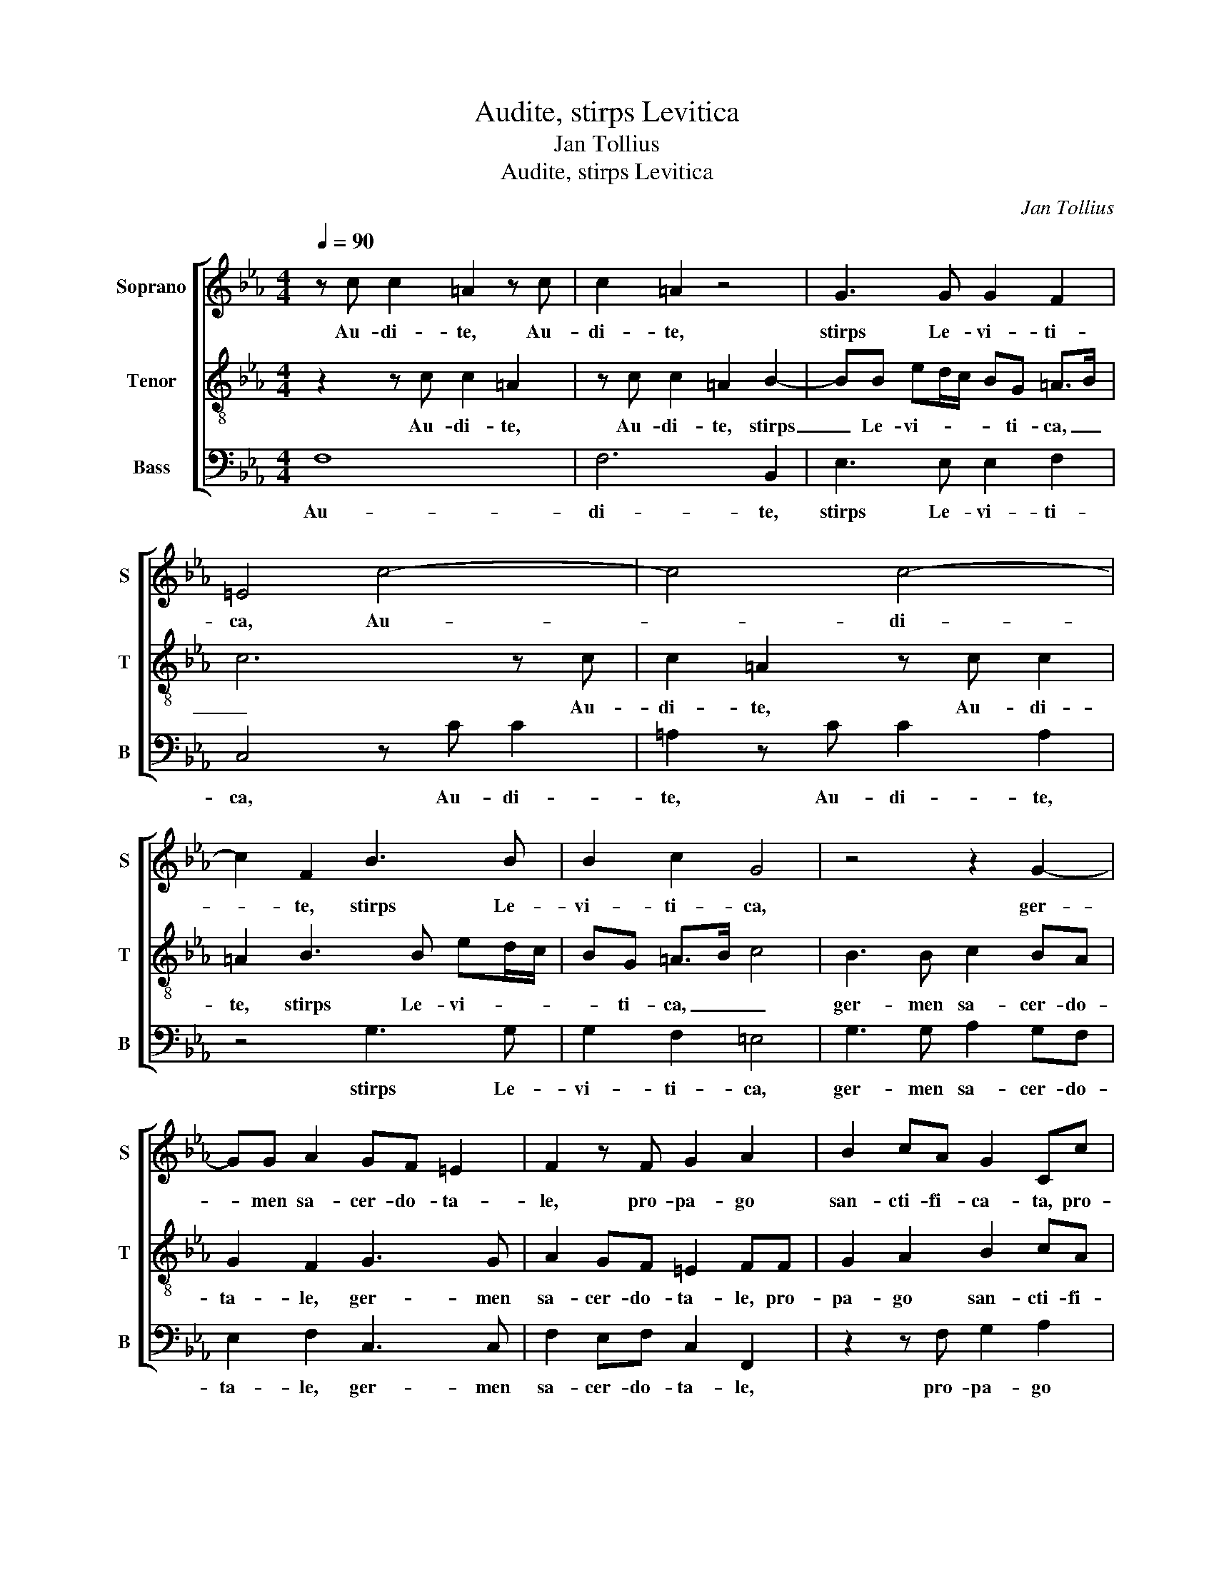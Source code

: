 X:1
T:Audite, stirps Levitica
T:Jan Tollius
T:Audite, stirps Levitica
C:Jan Tollius
%%score [ 1 2 3 ]
L:1/8
Q:1/4=90
M:4/4
K:Eb
V:1 treble nm="Soprano" snm="S"
V:2 treble-8 nm="Tenor" snm="T"
V:3 bass nm="Bass" snm="B"
V:1
 z c c2 =A2 z c | c2 =A2 z4 | G3 G G2 F2 | =E4 c4- | c4 c4- | c2 F2 B3 B | B2 c2 G4 | z4 z2 G2- | %8
w: Au- di- te, Au-|di- te,|stirps Le- vi- ti-|ca, Au-|* di-|* te, stirps Le-|vi- ti- ca,|ger-|
 GG A2 GF =E2 | F2 z F G2 A2 | B2 cA G2 Cc | d2 ef g2 ed- | d/c/ c2 =B c4 | e3 d/c/ d3 c/B/ | %14
w: * men sa- cer- do- ta-|le, pro- pa- go|san- cti- fi- ca- ta, pro-|pa- go san- cti- fi- ca-|* * * * ta,|du- * * * * *|
 c4 B2 B2- | BAGF E2 E2 | D4 G4 | G6 FE | D2 C2 EF GF/G/ | A4 G4 | c3 B/A/ B3 A/G/ | A4 G2 G2- | %22
w: * ces et|_ _ _ _ _ rec-|to- res|gre- * *|* gis Chri- * * * *|* sti.|du- * * * * *|* ces et|
 GFED C2 c2 | c=B/A/ B2 c2 C2- | CDEF G4 | G2 A3 G G2- | G2 F2 G4- | G8 || z8 | z4 c2 c>c | %30
w: _ _ _ _ _ rec-|to- * * * res gre-||gis Chri- * *|* * sti.|_||Ut cu- ram|
 =BB c/_B/A/G/ A2 G2 | z A2 F G2 GA- | A/A/B A2 ABAB | c8 | z8 | c2 c>c =BB c/_B/A/G/ | %36
w: ha- be- a- * * * * tis|or- pha- no- rum, pe-|* re- gri- no- rum et pau- pe-|rum,||Ut cu- ram ha- be- a- * * *|
 A2 G2 z A2 F | G2 GA>AB A2 | ABAB c4- | c4 z2 z G | c2 cc c>c cc | cf =e2 ff e2 | fF c2 AF c2 | %43
w: * tis or- pha-|no- rum, pe- re- gri- no-|rum et pau- pe- rum,|_ Ip-|sos que ad pran- di- um ve-|strum vo- ca- te, vo- ca-|te, vo- ca- te, vo- ca-|
 AF A2 G4- | G4 z2 z G | c2 cc c>c cc | cf =e2 ff e2 | f8 || G>G GG A2 G2 | z d/d/ e>e d c2 =B | %50
w: te, vo- ca- te,|_ Ip-|sos que ad pran- di- um ve-|strum vo- ca- te, vo- ca-|te.|Sa- cer- do- tes De- i,|be- ne- di- ci- te Do- mi-|
 c2 z2 z4 | z d/d/ e>e d c2 =B | c2 G>G GG A2 | G2 z d/d/ e>e dc- | c=B c2 z4 | z2 z d/d/ e>e dc- | %56
w: num:|be- ne- di- ci- te Do- mi-|num: Sa- cer- do- tes De-|i, be- ne- di- ci- te Do-|* mi- num:|be- ne- di- ci- te Do-|
 c=B c2 c3 B/A/ | G2 B2 A3 A | G4 z G/A/ BA/G/ | FE z E/F/ GF/E/ D2 | C4 C3 D | EFGG F3 F | %62
w: * mi- num: Ser- * *|* vi Do- mi-|ni, hym- num di- ci- te|De- o, hym- num di- ci- te De-|o, Ser- *|* * * vi Do- mi-|
 =E4 z4 | z2 z c/d/ ed/c/ =B2 | c8 |] %65
w: ni,|hym- num di- ci- te De-|o.|
V:2
 z2 z c c2 =A2 | z c c2 =A2 B2- | BB ed/c/ BG =A>B | c6 z c | c2 =A2 z c c2 | =A2 B3 B ed/c/ | %6
w: Au- di- te,|Au- di- te, stirps|_ Le- vi- * * * ti- ca, _|_ Au-|di- te, Au- di-|te, stirps Le- vi- * *|
 BG =A>B c4 | B3 B c2 BA | G2 F2 G3 G | A2 GF =E2 FF | G2 A2 B2 cA | G2 Cc d2 ef | ge d2 c4 | %13
w: * ti- ca, _ _|ger- men sa- cer- do-|ta- le, ger- men|sa- cer- do- ta- le, pro-|pa- go san- cti- fi-|ca- ta, pro- pa- go san-|cti- fi- ca- ta,|
 z2 g3 f/e/ f2- | fe/d/ e4 d2 | B3 B cdef | g2 f2 e3 d | c4 B4 | z2 c4 =B2 | c4 =B4 | %20
w: du- * * *|* * * * ces|et rec- to- * * *|* res gre- gis|Chri- sti.|gre- gis|Chri- sti.|
 z2 e3 d/c/ d2- | dc/B/ c4 B2 | G3 G ABcd | e2 d2 c3 B | A4 G4 | z2 f4 =e2 | f4 =e4- | e8 || %28
w: du- * * *|* * * * ces|et rec- to- * * *|* res gre- gis|Chri- sti.|gre- gis|Chri- sti.|_|
 g2 g>g ff g/f/e/d/ | e2 d2 z e2 c | d2 ce>ef =e2 | fccd e2 z c | f6 f2 | =e4 g2 g>g | %34
w: Ut cu- ram ha- be- a- * * *|* tis or- pha-|no- rum, pe- re- gri- no-|rum et pau- pe- rum, et|pau- pe-|rum, Ut cu- ram|
 ff g/f/e/d/ e2 d2 | z e2 c d2 ce- | e/e/f =e2 fccd | e2 z c f2 ff | f>f ff ec g2 | ec g2 ec g2 | %40
w: ha- be- a- * * * * tis|or- pha- no- rum, pe-|* re- gri- no- rum et pau- pe-|rum, Ip- sos que ad|pran- di- um ve- strum vo- ca-|te, vo- ca- te, vo- ca-|
 c2 z e a2 ag | a>a gg aa g2 | f2 z c f2 ff | f>f ff ec g2 | ec g2 ec g2 | c2 z e a2 ag | %46
w: te, Ip- sos que ad|pran- di- um ve- strum vo- ca-|te, Ip- sos que ad|pran- di- um ve- strum vo- ca-|te, vo- ca- te, vo- ca-|te, Ip- sos que ad|
 a>a gg aa g2 | f8 || z4 c>c cc | =B2 c2 z2 z d/d/ | e>e d c2 =B c2 | z g/g/ g>g fc/d/ ed | %52
w: pran- di- um ve- strum vo- ca-|te.|Sa- cer- do- tes|De- i, be- ne-|di- ci- te Do- mi- num:|be- ne- di- ci- te Do- * * mi-|
 c4 z2 c>c | cc =B2 c2 z2 | z d/d/ e>e d c2 =B | c2 z g/g/ g>g fc/d/ | ed c2 c3 d | efgg f3 f | %58
w: num: Sa- cer-|do- tes De- i,|be- ne- di- ci- te Do- mi-|num: be- ne- di- ci- te Do- *|* mi- num: Ser- *|* * * vi Do- mi-|
 =e4 z e/f/ gf/_e/ | de z c/d/ ed/c/ =B2 | c4 z2 c2- | cB/A/ GE F3 F | c4 z G/A/ BA/G/ | %63
w: ni, hym- num di- ci- te|De- o, hym- num di- ci- te De-|o, Ser-|* * * * vi Do- mi-|ni, hym- num di- ci- te|
 FE z e/f/ gf/e/ d2 | c8 |] %65
w: De- o, hym- num di- ci- te De-|o.|
V:3
 F,8 | F,6 B,,2 | E,3 E, E,2 F,2 | C,4 z C C2 | =A,2 z C C2 A,2 | z4 G,3 G, | G,2 F,2 =E,4 | %7
w: Au-|di- te,|stirps Le- vi- ti-|ca, Au- di-|te, Au- di- te,|stirps Le-|vi- ti- ca,|
 G,3 G, A,2 G,F, | E,2 F,2 C,3 C, | F,2 E,F, C,2 F,,2 | z2 z F, G,2 A,2 | B,2 CA, G,4- | G,4 C,4 | %13
w: ger- men sa- cer- do-|ta- le, ger- men|sa- cer- do- ta- le,|pro- pa- go|san- cti- fi- ca-|* ta,|
 C3 B,/A,/ B,3 A,/G,/ | A,4 G,2 G,2- | G,F,E,D, C,2 C2 | C=B,/A,/ B,2 C2 C,2- | C,D,E,F, G,4 | %18
w: du- * * * * *|* ces et|_ _ _ _ _ rec-|to- * * * res gre-||
 G,2 A,2- A,G, G,2- | G,2 F,2 G,4 | A,3 G,/F,/ G,3 F,/E,/ | F,4 E,2 E,2- | E,D,C,B,, A,,2 A,,2 | %23
w: gis Chri- * * *|* * sti.|du- * * * * *|* ces et|_ _ _ _ _ rec-|
 G,,4 C,4 | C,6 B,,A,, | G,,2 F,,2 A,,B,, C,B,,/C,/ | _D,4 C,4- | C,8 || z4 z2 C2 | %29
w: to- res|gre- * *|* gis Chri- * * * *|* sti.|_|Ut|
 C>C =B,B, C/_B,/A,/G,/ A,2 | G,2 z A,2 F, C2 | F,A,>A,B, E,2 E,F, | _D,6 D,2 | C,8 | %34
w: cu- ram ha- be- a- * * * *|tis or- pha- no-|rum, pe- re- gri- no- rum et|pau- pe-|rum,|
 z2 C2 C>C =B,B, | C/B,/A,/G,/ A,2 G,2 z A,- | A,F, C2 F,A,>A,B, | E,2 E,F, _D,4- | %38
w: Ut cu- ram ha- be-|a- * * * * tis or-|* pha- no- rum, pe- re- gri-|no- rum et pau-|
 D,2 _D,2 C,2 z C, | C2 CC C>C CC | A,F, C2 A,F, C2 | A,F, C2 A,F, C2 | F,8- | F,4 z2 z C, | %44
w: * pe- rum, Ip-|sos que ad pran- di- um ve-|strum vo- ca- te, vo- ca-|te, vo- ca- te, vo- ca-|te,|_ Ip-|
 C2 CC C>C CC | A,F, C2 A,F, C2 | A,F, C2 A,F, C2 | F,8 || z8 | z G,/G,/ C>C F,2 G,>G, | %50
w: sos que ad pran- di- um ve-|strum vo- ca- te, vo- ca-|te, vo- ca- te, vo- ca-|te.||be- ne- di- ci- te Do- mi-|
 C,2 G,>G, G,G, A,2 | G,G,/G,/ C>C F,2 G,>G, | C,4 z4 | z2 z G,/G,/ C>C F,2 | %54
w: num: Sa- cer- do- tes De-|i, be- ne- di- ci- te Do- mi-|num:|be- ne- di- ci- te|
 G,>G, C,2 G,>G, G,G, | A,2 G,G,/G,/ C>C F,2 | G,>G, C,2 z2 C2- | CB,/A,/ G,E, F,3 F, | C4 z4 | %59
w: Do- mi- num: Sa- cer- do- tes|De- i, be- ne- di- ci- te|Do- mi- num: Ser-|* * * * vi Do- mi-|ni,|
 z2 z C,/F,/ E,B,,/C,/ G,,2 | C,4 F,3 E,/D,/ | C,2 E,2 _D,3 D, | C,4 z E,/F,/ G,F,/E,/ | %63
w: hym- num di- ci- te De-|o, Ser- * *|* vi Do- mi-|ni, hym- num di- ci- te|
 D,E, z C,/F,/ E,F,/C,/ G,2 | C,8 |] %65
w: De- o, hym- num di- ci- te De-|o.|

